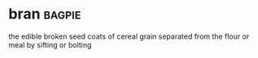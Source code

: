 * bran :bagpie:
the edible broken seed coats of cereal grain separated from the flour or meal by sifting or bolting
